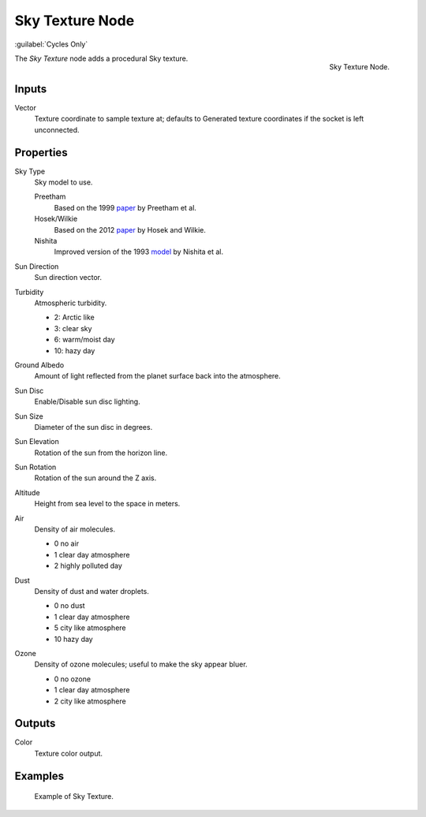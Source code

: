 .. _bpy.types.ShaderNodeTexSky:

****************
Sky Texture Node
****************

:guilabel:`Cycles Only`

.. figure:: /images/render_shader-nodes_textures_sky_node.png
   :align: right

   Sky Texture Node.

The *Sky Texture* node adds a procedural Sky texture.


Inputs
======

Vector
   Texture coordinate to sample texture at;
   defaults to Generated texture coordinates if the socket is left unconnected.


Properties
==========

Sky Type
   Sky model to use.

   Preetham
      Based on the 1999 `paper <https://doi.org/10.1145/311535.311545>`__ by Preetham et al.
   Hosek/Wilkie
      Based on the 2012 `paper <https://cgg.mff.cuni.cz/projects/SkylightModelling/>`__ by Hosek and Wilkie.
   Nishita
      Improved version of the 1993
      `model <https://www.scratchapixel.com/lessons/procedural-generation-virtual-worlds/simulating-sky/simulating-colors-of-the-sky>`__
      by Nishita et al.

Sun Direction
   Sun direction vector.

Turbidity
   Atmospheric turbidity.

   - 2: Arctic like
   - 3: clear sky
   - 6: warm/moist day
   - 10: hazy day

Ground Albedo
   Amount of light reflected from the planet surface back into the atmosphere.

Sun Disc
   Enable/Disable sun disc lighting.

Sun Size
   Diameter of the sun disc in degrees.

Sun Elevation
   Rotation of the sun from the horizon line.

Sun Rotation
   Rotation of the sun around the Z axis.

Altitude
   Height from sea level to the space in meters.

Air
   Density of air molecules.

   - 0 no air
   - 1 clear day atmosphere
   - 2 highly polluted day

Dust
   Density of dust and water droplets.

   - 0 no dust
   - 1 clear day atmosphere
   - 5 city like atmosphere
   - 10 hazy day

Ozone
   Density of ozone molecules;
   useful to make the sky appear bluer.

   - 0 no ozone
   - 1 clear day atmosphere
   - 2 city like atmosphere


Outputs
=======

Color
   Texture color output.


Examples
========

.. figure:: /images/render_shader-nodes_textures_sky_example.jpg
   :width: 200px

   Example of Sky Texture.

.. seealso:: 

   :doc:`/addons/lighting/sun_position` add-on
